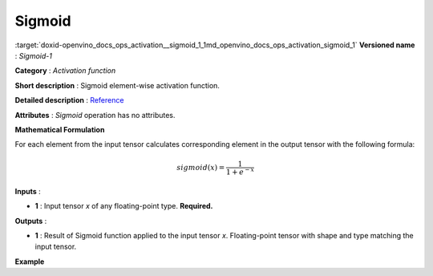 .. index:: pair: page; Sigmoid
.. _doxid-openvino_docs_ops_activation__sigmoid_1:


Sigmoid
=======

:target:`doxid-openvino_docs_ops_activation__sigmoid_1_1md_openvino_docs_ops_activation_sigmoid_1` **Versioned name** : *Sigmoid-1*

**Category** : *Activation function*

**Short description** : Sigmoid element-wise activation function.

**Detailed description** : `Reference <https://deepai.org/machine-learning-glossary-and-terms/sigmoid-function>`__

**Attributes** : *Sigmoid* operation has no attributes.

**Mathematical Formulation**

For each element from the input tensor calculates corresponding element in the output tensor with the following formula:

.. math::

	sigmoid( x ) = \frac{1}{1+e^{-x}}

**Inputs** :

* **1** : Input tensor *x* of any floating-point type. **Required.**

**Outputs** :

* **1** : Result of Sigmoid function applied to the input tensor *x*. Floating-point tensor with shape and type matching the input tensor.

**Example**

.. ref-code-block:: cpp

	<layer ... type="Sigmoid">
	    <input>
	        <port id="0">
	            <dim>256</dim>
	            <dim>56</dim>
	        </port>
	    </input>
	    <output>
	        <port id="1">
	            <dim>256</dim>
	            <dim>56</dim>
	        </port>
	    </output>
	</layer>

